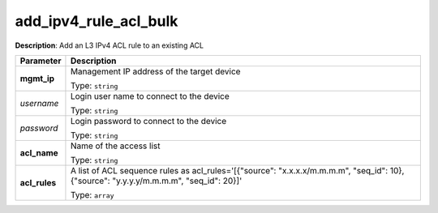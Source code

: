 .. NOTE: This file has been generated automatically, don't manually edit it

add_ipv4_rule_acl_bulk
~~~~~~~~~~~~~~~~~~~~~~

**Description**: Add an L3 IPv4 ACL rule to an existing ACL 

.. table::

   ================================  ======================================================================
   Parameter                         Description
   ================================  ======================================================================
   **mgmt_ip**                       Management IP address of the target device

                                     Type: ``string``
   *username*                        Login user name to connect to the device

                                     Type: ``string``
   *password*                        Login password to connect to the device

                                     Type: ``string``
   **acl_name**                      Name of the access list

                                     Type: ``string``
   **acl_rules**                     A list of ACL sequence rules as acl_rules='[{"source": "x.x.x.x/m.m.m.m", "seq_id": 10}, {"source": "y.y.y.y/m.m.m.m", "seq_id": 20}]'

                                     Type: ``array``
   ================================  ======================================================================

